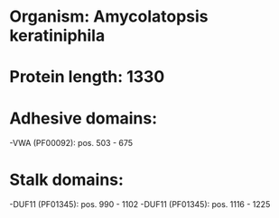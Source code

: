 * Organism: Amycolatopsis keratiniphila
* Protein length: 1330
* Adhesive domains:
-VWA (PF00092): pos. 503 - 675
* Stalk domains:
-DUF11 (PF01345): pos. 990 - 1102
-DUF11 (PF01345): pos. 1116 - 1225


